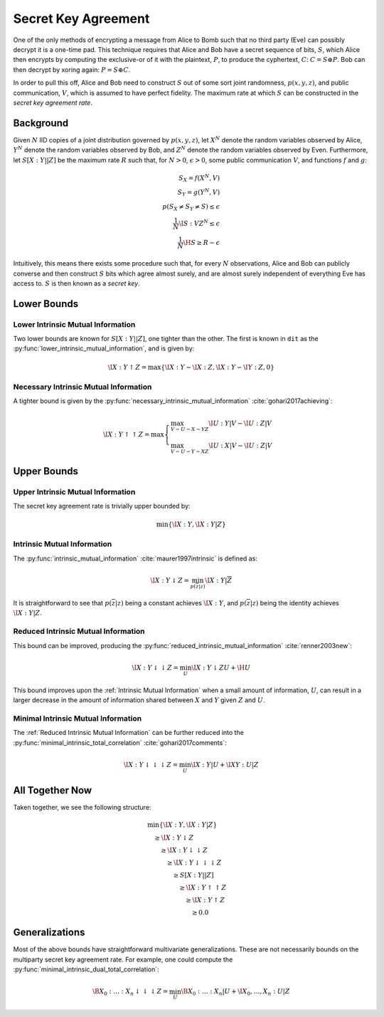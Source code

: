 .. secret_keys.rst
.. py:module:: dit.multivariate.secret_key_agreement

********************
Secret Key Agreement
********************

One of the only methods of encrypting a message from Alice to Bomb such that no third party (Eve) can possibly decrypt it is a one-time pad. This technique requires that Alice and Bob have a secret sequence of bits, :math:`S`, which Alice then encrypts by computing the exclusive-or of it with the plaintext, :math:`P`, to produce the cyphertext, :math:`C`: :math:`C = S \oplus P`. Bob can then decrypt by xoring again: :math:`P = S \oplus C`.

In order to pull this off, Alice and Bob need to construct :math:`S` out of some sort joint randomness, :math:`p(x, y, z)`, and public communication, :math:`V`, which is assumed to have perfect fidelity. The maximum rate at which :math:`S` can be constructed in the *secret key agreement rate*.

Background
==========

Given :math:`N` IID copies of a joint distribution governed by :math:`p(x, y, z)`, let :math:`X^N` denote the random variables observed by Alice, :math:`Y^N` denote the random variables observed by Bob, and :math:`Z^N` denote the random variables observed by Even. Furthermore, let :math:`S[X : Y || Z]` be the maximum rate :math:`R` such that, for :math:`N > 0`, :math:`\epsilon > 0`, some public communication :math:`V`, and functions :math:`f` and :math:`g`:

.. math::

   S_X = f(X^N, V) \\
   S_Y = g(Y^N, V) \\
   p(S_X \neq S_Y \neq S) \leq \epsilon \\
   \frac{1}{N} \I{S : V Z^N} \leq \epsilon \\
   \frac{1}{N} \H{S} \geq R - \epsilon

Intuitively, this means there exists some procedure such that, for every :math:`N` observations, Alice and Bob can publicly converse and then construct :math:`S` bits which agree almost surely, and are almost surely independent of everything Eve has access to. :math:`S` is then known as a *secret key*.

Lower Bounds
============

.. py:module:: dit.multivariate.secret_key_agreement.trivial_bounds
Lower Intrinsic Mutual Information
----------------------------------

Two lower bounds are known for :math:`S[X : Y || Z]`, one tighter than the other. The first is known in ``dit`` as the :py:func:`lower_intrinsic_mutual_information`, and is given by:

.. math::

   \I{X : Y \uparrow Z} = \max\{ \I{X : Y} - \I{X : Z}, \I{X : Y} - \I{Y : Z}, 0 \}

.. py:module:: dit.multivariate.secret_key_agreement.necessary_intrinsic_mutual_information
Necessary Intrinsic Mutual Information
--------------------------------------

A tighter bound is given by the :py:func:`necessary_intrinsic_mutual_information` :cite:`gohari2017achieving`:

.. math::

   \displaystyle
   \I{X : Y \uparrow \uparrow Z} = \max \begin{cases} \max_{V - U - X - YZ} \I{U : Y | V} - \I{U : Z | V} \\
                                                      \max_{V - U - Y - XZ} \I{U : X | V} - \I{U : Z | V}
                                        \end{cases}


Upper Bounds
============

.. py:module:: dit.multivariate.secret_key_agreement.trivial_bounds
Upper Intrinsic Mutual Information
----------------------------------

The secret key agreement rate is trivially upper bounded by:

.. math::

   \min\{ \I{X : Y}, \I{X : Y | Z} \}

.. py:module:: dit.multivariate.secret_key_agreement.intrinsic_mutual_informations
Intrinsic Mutual Information
----------------------------

The :py:func:`intrinsic_mutual_information` :cite:`maurer1997intrinsic` is defined as:

.. math::

   \I{X : Y \downarrow Z} = \min_{p(\overline{z} | z)} \I{X : Y | \overline{Z}}

It is straightforward to see that :math:`p(\overline{z} | z)` being a constant achieves :math:`\I{X : Y}`, and :math:`p(\overline{z} | z)` being the identity achieves :math:`\I{X : Y | Z}`.

.. py:module:: dit.multivariate.secret_key_agreement.reduced_intrinsic_mutual_informations
Reduced Intrinsic Mutual Information
------------------------------------

This bound can be improved, producing the :py:func:`reduced_intrinsic_mutual_information` :cite:`renner2003new`:

.. math::

   \I{X : Y \downarrow\downarrow Z} = \min_{U} \I{X : Y \downarrow ZU} + \H{U}

This bound improves upon the :ref:`Intrinsic Mutual Information` when a small amount of information, :math:`U`, can result in a larger decrease in the amount of information shared between :math:`X` and :math:`Y` given :math:`Z` and :math:`U`.

.. py:module:: dit.multivariate.secret_key_agreement.minimal_intrinsic_mutual_informations
Minimal Intrinsic Mutual Information
------------------------------------

The :ref:`Reduced Intrinsic Mutual Information` can be further reduced into the :py:func:`minimal_intrinsic_total_correlation` :cite:`gohari2017comments`:

.. math::

   \I{X : Y \downarrow\downarrow\downarrow Z} = \min_{U} \I{X : Y | U} + \I{XY : U | Z}


All Together Now
================

Taken together, we see the following structure:

.. math::

   \begin{align}
     &\min\{ \I{X : Y}, \I{X : Y | Z} \} \\
     &\quad \geq \I{X : Y \downarrow Z} \\
     &\quad\quad \geq \I{X : Y \downarrow \downarrow Z} \\
     &\quad\quad\quad \geq \I{X : Y \downarrow \downarrow \downarrow Z} \\
     &\quad\quad\quad\quad \geq S[X : Y || Z] \\
     &\quad\quad\quad\quad\quad \geq \I{X : Y \uparrow \uparrow Z} \\
     &\quad\quad\quad\quad\quad\quad \geq \I{X : Y \uparrow Z} \\
     &\quad\quad\quad\quad\quad\quad\quad \geq 0.0
   \end{align}

Generalizations
===============

Most of the above bounds have straightforward multivariate generalizations. These are not necessarily bounds on the multiparty secret key agreement rate. For example, one could compute the :py:func:`minimal_intrinsic_dual_total_correlation`:

.. math::

   \B{X_0 : \ldots : X_n \downarrow\downarrow\downarrow Z} = \min_{U} \B{X_0 : \ldots : X_n | U} + \I{X_0, \ldots, X_n : U | Z}
